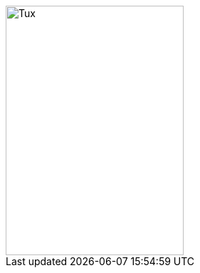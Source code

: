 :imagesdir-old: {imagesdir}
:imagesdir: https://upload.wikimedia.org/wikipedia/commons

image::3/35/Tux.svg[Tux,250,350]

:imagesdir: {imagesdir-old}